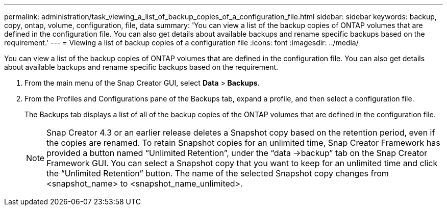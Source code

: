 ---
permalink: administration/task_viewing_a_list_of_backup_copies_of_a_configuration_file.html
sidebar: sidebar
keywords: backup, copy, ontap, volume, configuration, file, data
summary: 'You can view a list of the backup copies of ONTAP volumes that are defined in the configuration file. You can also get details about available backups and rename specific backups based on the requirement.'
---
= Viewing a list of backup copies of a configuration file
:icons: font
:imagesdir: ../media/

[.lead]
You can view a list of the backup copies of ONTAP volumes that are defined in the configuration file. You can also get details about available backups and rename specific backups based on the requirement.

. From the main menu of the Snap Creator GUI, select *Data* > *Backups*.
. From the Profiles and Configurations pane of the Backups tab, expand a profile, and then select a configuration file.
+
The Backups tab displays a list of all of the backup copies of the ONTAP volumes that are defined in the configuration file.
+
NOTE: Snap Creator 4.3 or an earlier release deletes a Snapshot copy based on the retention period, even if the copies are renamed. To retain Snapshot copies for an unlimited time, Snap Creator Framework has provided a button named "`Unlimited Retention`", under the "`data \->backup`" tab on the Snap Creator Framework GUI. You can select a Snapshot copy that you want to keep for an unlimited time and click the "`Unlimited Retention`" button. The name of the selected Snapshot copy changes from <snapshot_name> to <snapshot_name_unlimited>.
